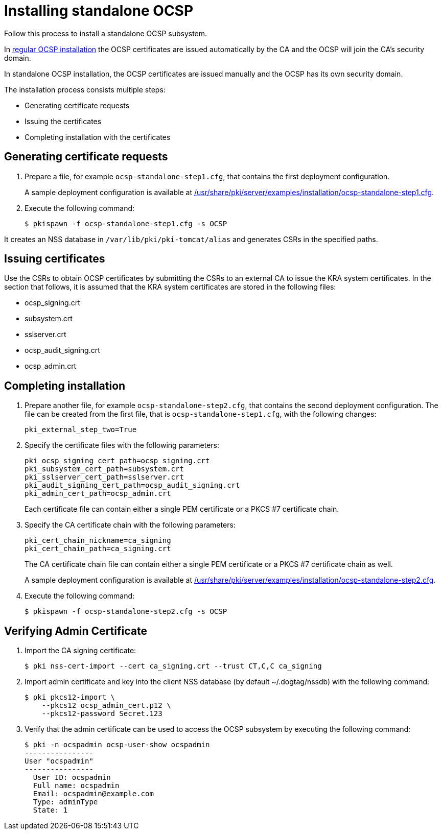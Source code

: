 :_mod-docs-content-type: PROCEDURE

[id="installing-standalone-ocsp"]
= Installing standalone OCSP 

Follow this process to install a standalone OCSP subsystem.

In xref:installing-ocsp.adoc[regular OCSP installation] the OCSP certificates are issued automatically by the CA and the OCSP will join the CA's security domain.

In standalone OCSP installation, the OCSP certificates are issued manually and the OCSP has its own security domain.

The installation process consists multiple steps:

* Generating certificate requests
* Issuing the certificates
* Completing installation with the certificates

== Generating certificate requests 

. Prepare a file, for example `ocsp-standalone-step1.cfg`, that contains the first deployment configuration.
+
A sample deployment configuration is available at xref:../../../base/server/examples/installation/ocsp-standalone-step1.cfg[/usr/share/pki/server/examples/installation/ocsp-standalone-step1.cfg].

. Execute the following command:
+
[literal]
....
$ pkispawn -f ocsp-standalone-step1.cfg -s OCSP
....

It creates an NSS database in `/var/lib/pki/pki-tomcat/alias` and generates CSRs in the specified paths.

== Issuing certificates 

Use the CSRs to obtain OCSP certificates by submitting the CSRs to an external CA to issue the KRA system certificates. In the section that follows, it is assumed that the KRA system certificates are stored in the following files:

* ocsp_signing.crt
* subsystem.crt
* sslserver.crt
* ocsp_audit_signing.crt
* ocsp_admin.crt

// * link:https://github.com/dogtagpki/pki/wiki/Generating-OCSP-Signing-Certificate[Generating OCSP Signing Certificate]
// * link:https://github.com/dogtagpki/pki/wiki/Generating-Subsystem-Certificate[Generating Subsystem Certificate]
// * link:https://github.com/dogtagpki/pki/wiki/Generating-SSL-Server-Certificate[Generating SSL Server Certificate]
// * link:https://github.com/dogtagpki/pki/wiki/Generating-Audit-Signing-Certificate[Generating Audit Signing Certificate]
// * link:https://github.com/dogtagpki/pki/wiki/Generating-Admin-Certificate[Generating Admin Certificate]

== Completing installation 

. Prepare another file, for example `ocsp-standalone-step2.cfg`, that contains the second deployment configuration. The file can be created from the first file, that is `ocsp-standalone-step1.cfg`, with the following changes:
+
[literal]
....
pki_external_step_two=True
....

. Specify the certificate files with the following parameters:
+
[literal]
....
pki_ocsp_signing_cert_path=ocsp_signing.crt
pki_subsystem_cert_path=subsystem.crt
pki_sslserver_cert_path=sslserver.crt
pki_audit_signing_cert_path=ocsp_audit_signing.crt
pki_admin_cert_path=ocsp_admin.crt
....
+
Each certificate file can contain either a single PEM certificate or a PKCS #7 certificate chain.

. Specify the CA certificate chain with the following parameters:
+
[literal]
....
pki_cert_chain_nickname=ca_signing
pki_cert_chain_path=ca_signing.crt
....
+
The CA certificate chain file can contain either a single PEM certificate or a PKCS #7 certificate chain as well.
+
A sample deployment configuration is available at xref:../../../base/server/examples/installation/ocsp-standalone-step2.cfg[/usr/share/pki/server/examples/installation/ocsp-standalone-step2.cfg].

. Execute the following command:
+
[literal]
....
$ pkispawn -f ocsp-standalone-step2.cfg -s OCSP
....

== Verifying Admin Certificate 

. Import the CA signing certificate:
+
[literal]
....
$ pki nss-cert-import --cert ca_signing.crt --trust CT,C,C ca_signing
....

. Import admin certificate and key into the client NSS database (by default ~/.dogtag/nssdb) with the following command:
+
[literal]
....
$ pki pkcs12-import \
    --pkcs12 ocsp_admin_cert.p12 \
    --pkcs12-password Secret.123
....

. Verify that the admin certificate can be used to access the OCSP subsystem by executing the following command:
+
[literal]
....
$ pki -n ocspadmin ocsp-user-show ocspadmin
----------------
User "ocspadmin"
----------------
  User ID: ocspadmin
  Full name: ocspadmin
  Email: ocspadmin@example.com
  Type: adminType
  State: 1
....
